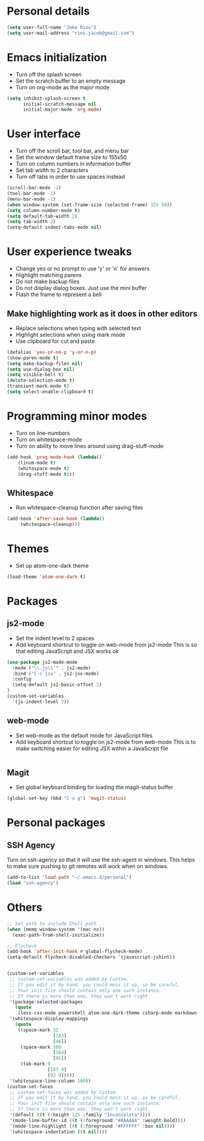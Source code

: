* Personal details
#+BEGIN_SRC emacs-lisp
(setq user-full-name "Jake Rios")
(setq user-mail-address "rios.jacob@gmail.com")
#+END_SRC

* Emacs initialization
- Turn off the splash screen
- Set the scratch buffer to an empty message
- Turn on org-mode as the major mode
#+BEGIN_SRC emacs-lisp
(setq inhibit-splash-screen t
      initial-scratch-message nil
      initial-major-mode 'org-mode)
#+END_SRC

* User interface
- Turn off the scroll bar, tool bar, and menu bar
- Set the window default frame size to 155x50
- Turn on column numbers in information buffer
- Set tab width to 2 characters
- Turn off tabs in order to use spaces instead
#+BEGIN_SRC emacs-lisp
(scroll-bar-mode -1)
(tool-bar-mode -1)
(menu-bar-mode -1)
(when window-system (set-frame-size (selected-frame) 155 50))
(setq column-number-mode t)
(setq default-tab-width 2)
(setq tab-width 2)
(setq-default indent-tabs-mode nil)
#+END_SRC

* User experience tweaks
- Change yes or no prompt to use 'y' or 'n' for answers
- Highlight matching parens
- Do not make backup files
- Do not display dialog boxes. Just use the mini buffer
- Flash the frame to represent a bell

** Make highlighting work as it does in other editors
- Replace selections when typing with selected text
- Highlight selections when using mark mode
- Use clipboard for cut and paste

#+BEGIN_SRC emacs-lisp
(defalias 'yes-or-no-p 'y-or-n-p)
(show-paren-mode t)
(setq make-backup-files nil)
(setq use-dialog-box nil)
(setq visible-bell t)
(delete-selection-mode t)
(transient-mark-mode t)
(setq select-enable-clipboard t)
#+END_SRC

* Programming minor modes
- Turn on line-numbers
- Turn on whitespace-mode
- Turn on ability to move lines around using drag-stuff-mode
#+BEGIN_SRC emacs-lisp
(add-hook 'prog-mode-hook (lambda()
    (linum-mode t)
    (whitespace-mode t)
    (drag-stuff-mode t)))
#+END_SRC

** Whitespace
- Run whitespace-cleanup function after saving files
#+BEGIN_SRC emacs-lisp
 (add-hook 'after-save-hook (lambda()
      (whitespace-cleanup)))
#+END_SRC

* Themes
- Set up atom-one-dark theme
#+BEGIN_SRC emacs-lisp
(load-theme 'atom-one-dark t)
#+END_SRC

* Packages
** js2-mode
- Set the indent level to 2 spaces
- Add keyboard shortcut to toggle on web-mode from js2-mode
  This is so that editing JavaScript and JSX works ok
#+BEGIN_SRC emacs-lisp
(use-package js2-mode-mode
  :mode ("\\.js\\'" . js2-mode)
  :bind ("C-c jsx" . js2-jsx-mode)
  :config
  (setq-default js2-basic-offset 2)
)
(custom-set-variables
  '(js-indent-level 2))
#+END_SRC

** web-mode
- Set web-mode as the default mode for JavaScript files
- Add keyboard shortcut to toggle on js2-mode from web-mode
  This is to make switching easier for editing JSX within a JavaScript file
#+BEGIN_SRC emacs-lisp

#+END_SRC

** Magit
- Set global keyboard binding for loading the magit-status buffer
#+BEGIN_SRC emacs-lisp
(global-set-key (kbd "C-x g") 'magit-status)
#+END_SRC

* Personal packages
** SSH Agency
   Turn on ssh-agency so that it will use the ssh-agent in windows. This helps to make sure pushing to git remotes will work when on windows.
#+BEGIN_SRC emacs-lisp
(add-to-list 'load-path "~/.emacs.d/personal")
(load "ssh-agency")
#+END_SRC

* Others
#+BEGIN_SRC emacs-lisp
;; Set path to include Shell path
(when (memq window-system '(mac ns))
  (exec-path-from-shell-initialize))

;; Flycheck
(add-hook 'after-init-hook #'global-flycheck-mode)
(setq-default flycheck-disabled-checkers `(javascript-jshint))


(custom-set-variables
 ;; custom-set-variables was added by Custom.
 ;; If you edit it by hand, you could mess it up, so be careful.
 ;; Your init file should contain only one such instance.
 ;; If there is more than one, they won't work right.
 '(package-selected-packages
   (quote
    (less-css-mode powershell atom-one-dark-theme csharp-mode markdown-mode js2-mode web-beautify company flycheck web-mode material-theme magit)))
 '(whitespace-display-mappings
   (quote
    ((space-mark 32
                 [183]
                 [46])
     (space-mark 160
                 [164]
                 [95])
     (tab-mark 9
               [187 9]
               [92 9]))))
 '(whitespace-line-column 100))
(custom-set-faces
 ;; custom-set-faces was added by Custom.
 ;; If you edit it by hand, you could mess it up, so be careful.
 ;; Your init file should contain only one such instance.
 ;; If there is more than one, they won't work right.
 '(default ((t (:height 125 :family "Inconsolata"))))
 '(mode-line-buffer-id ((t (:foreground "#AAAAAA" :weight bold))))
 '(mode-line-highlight ((t (:foreground "#FFFFFF" :box nil))))
 '(whitespace-indentation ((t nil))))

#+END_SRC
